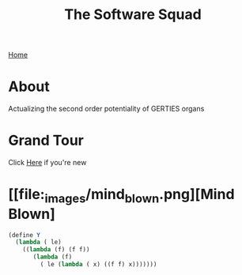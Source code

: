 #+INFOJS_OPT: view:t toc:t ltoc:t mouse:underline buttons:0 path:http://thomasf.github.io/solarized-css/org-info.min.js
#+HTML_HEAD: <link rel="stylesheet" type="text/css" href="http://thomasf.github.io/solarized-css/solarized-dark.min.css" />
[[./index.org][Home]]

#+TITLE: The Software Squad
[[file:_images/robot.png]]

* About
  Actualizing the second order potentiality of GERTIES organs
* Grand Tour
  Click [[./_software/start.org][Here]] if you're new
* [[file:_images/mind_blown.png][Mind Blown]
#+begin_src scheme :exports code
(define Y
  (lambda ( le)
    ((lambda (f) (f f))
       (lambda (f)
         ( le (lambda ( x) ((f f) x)))))))
#+end_src
